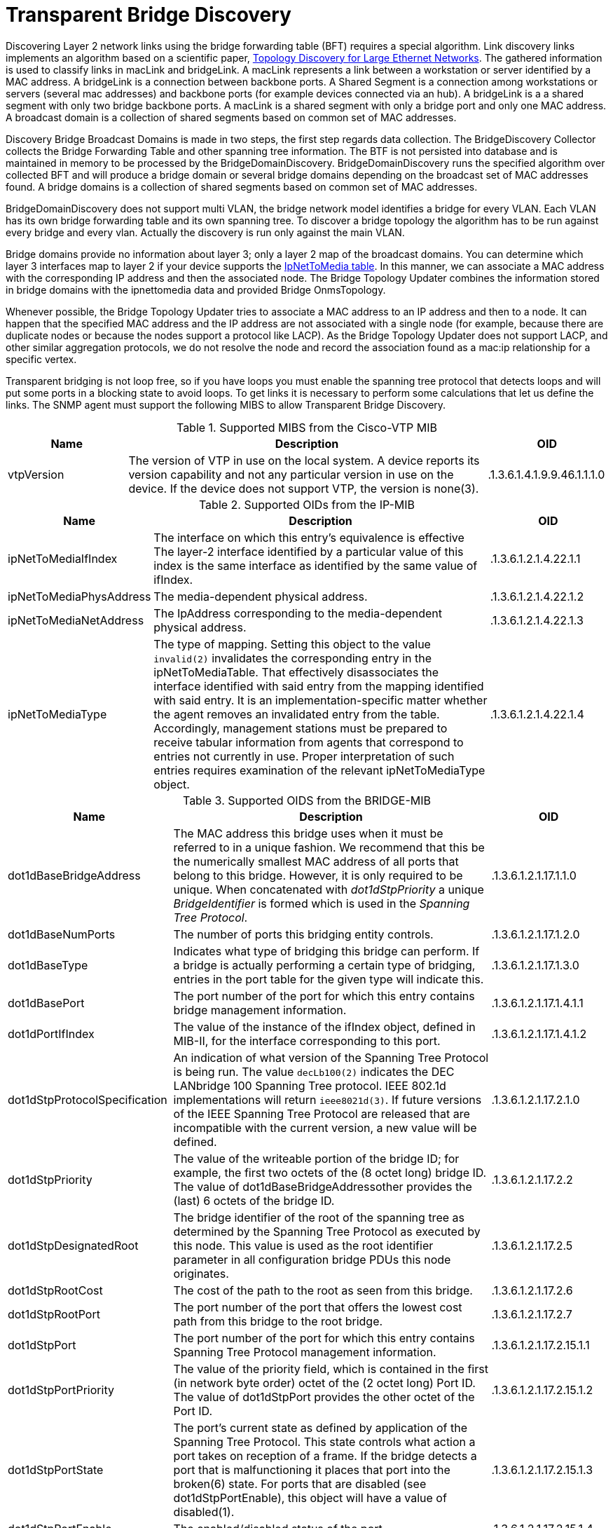 
= Transparent Bridge Discovery

Discovering Layer 2 network links using the bridge forwarding table (BFT) requires a special algorithm.
Link discovery links implements an algorithm based on a scientific paper, link:https://citeseerx.ist.psu.edu/viewdoc/download?doi=10.1.1.383.8579&rep=rep1&type=pdf[Topology Discovery for Large Ethernet Networks].
The gathered information is used to classify links in macLink and bridgeLink.
A macLink represents a link between a workstation or server identified by a MAC address.
A bridgeLink is a connection between backbone ports.
A Shared Segment is a connection among workstations or servers (several mac addresses) and backbone ports (for example devices connected via an hub).
A bridgeLink is a a shared segment with only two bridge backbone ports.
A macLink is a shared segment with only a bridge port and only one MAC address.
A broadcast domain is a collection of shared segments based on common set of MAC addresses.

Discovery Bridge Broadcast Domains is made in two steps, the first step regards data collection.
The BridgeDiscovery Collector collects the Bridge Forwarding Table and other spanning tree information.
The BTF is not persisted into database and is maintained in memory to be processed by the BridgeDomainDiscovery.
BridgeDomainDiscovery runs the specified algorithm over collected BFT and will produce a bridge domain or several bridge domains depending on the broadcast set of MAC addresses found.
A bridge domains is a collection of shared segments based on common set of MAC addresses.

BridgeDomainDiscovery does not support multi VLAN, the bridge network model identifies a bridge for every VLAN.
Each VLAN has its own bridge forwarding table and its own spanning tree.
To discover a bridge topology the algorithm has to be run against every bridge and every vlan.
Actually the discovery is run only against the main VLAN.

Bridge domains provide no information about layer 3; only a layer 2 map of the broadcast domains.
You can determine which layer 3 interfaces map to layer 2 if your device supports the https://oidref.com/1.3.6.1.2.1.4.22[IpNetToMedia table].
In this manner, we can associate a MAC address with the corresponding IP address and then the associated node.
The Bridge Topology Updater combines the information stored in bridge domains with the ipnettomedia data and provided Bridge OnmsTopology.

Whenever possible, the Bridge Topology Updater tries to associate a MAC address to an IP address and then to a node.
It can happen that the specified MAC address and the IP address are not associated with a single node (for example, because there are duplicate nodes or because the nodes support a protocol like LACP).
As the Bridge Topology Updater does not support LACP, and other similar aggregation protocols, we do not resolve the node and record the association found as a mac:ip relationship for a specific vertex.

Transparent bridging is not loop free, so if you have loops you must enable the spanning tree protocol that detects loops and will put some ports in a blocking state to avoid loops.
To get links it is necessary to perform some calculations that let us define the links.
The SNMP agent must support the following MIBS to allow Transparent Bridge Discovery.

.Supported MIBS from the Cisco-VTP MIB
[options="header"]
[cols="1,3,1"]
|===
| Name
| Description
| OID

| vtpVersion
| The version of VTP in use on the local system.
A device reports its version capability and not any particular version in use on the device.
If the device does not support VTP, the version is none(3).
| .1.3.6.1.4.1.9.9.46.1.1.1.0

|===

.Supported OIDs from the IP-MIB
[options="header"]
[cols="1,3,1"]
|===
| Name
| Description
| OID

| ipNetToMediaIfIndex
| The interface on which this entry's equivalence is effective
The layer-2 interface identified by a particular value of this index is the same interface as identified by the same value of ifIndex.
| .1.3.6.1.2.1.4.22.1.1

| ipNetToMediaPhysAddress
| The media-dependent physical address.
| .1.3.6.1.2.1.4.22.1.2

| ipNetToMediaNetAddress
| The IpAddress corresponding to the media-dependent physical address.
| .1.3.6.1.2.1.4.22.1.3

| ipNetToMediaType
| The type of mapping. Setting this object to the value `invalid(2)` invalidates the corresponding entry in the ipNetToMediaTable. 
That effectively disassociates the interface identified with said entry from the mapping identified with said entry.
It is an implementation-specific matter whether the agent removes an invalidated entry from the table.
Accordingly, management stations must be prepared to receive tabular information from agents that correspond to entries not currently in use.
Proper interpretation of such entries requires examination of the relevant ipNetToMediaType object.
| .1.3.6.1.2.1.4.22.1.4
|===

.Supported OIDS from the BRIDGE-MIB
[options="header"]
[cols="1,3,1"]
|===
| Name
| Description
| OID

| dot1dBaseBridgeAddress
| The MAC address this bridge uses when it must be referred to in a unique fashion.
We recommend that this be the numerically smallest MAC address of all ports that belong to this bridge.
However, it is only required to be unique.
When concatenated with _dot1dStpPriority_ a unique _BridgeIdentifier_ is formed which is used in the _Spanning Tree Protocol_.
| .1.3.6.1.2.1.17.1.1.0

| dot1dBaseNumPorts
| The number of ports this bridging entity controls.
| .1.3.6.1.2.1.17.1.2.0

| dot1dBaseType
| Indicates what type of bridging this bridge can perform.
If a bridge is actually performing a certain type of bridging, entries in the port table for the given type will indicate this.
| .1.3.6.1.2.1.17.1.3.0

| dot1dBasePort
| The port number of the port for which this entry contains bridge management information.
| .1.3.6.1.2.1.17.1.4.1.1

| dot1dPortIfIndex
| The value of the instance of the ifIndex object, defined in MIB-II, for the interface corresponding to this port.
| .1.3.6.1.2.1.17.1.4.1.2

| dot1dStpProtocolSpecification
| An indication of what version of the Spanning Tree Protocol is being run.
The value `decLb100(2)` indicates the DEC LANbridge 100 Spanning Tree protocol.
IEEE 802.1d implementations will return `ieee8021d(3)`.
If future versions of the IEEE Spanning Tree Protocol are released that are incompatible with the current version, a new value will be defined.
| .1.3.6.1.2.1.17.2.1.0

| dot1dStpPriority
| The value of the writeable portion of the bridge ID; for example, the first two octets of the (8 octet long) bridge ID.
The value of dot1dBaseBridgeAddressother provides the (last) 6 octets of the bridge ID.
| .1.3.6.1.2.1.17.2.2

| dot1dStpDesignatedRoot
| The bridge identifier of the root of the spanning tree as determined by the Spanning Tree Protocol as executed by this node. 
This value is used as the root identifier parameter in all configuration bridge PDUs this node originates.
| .1.3.6.1.2.1.17.2.5

| dot1dStpRootCost
| The cost of the path to the root as seen from this bridge.
| .1.3.6.1.2.1.17.2.6

| dot1dStpRootPort
| The port number of the port that offers the lowest cost path from this bridge to the root bridge.
| .1.3.6.1.2.1.17.2.7

| dot1dStpPort
| The port number of the port for which this entry contains Spanning Tree Protocol management information.
| .1.3.6.1.2.1.17.2.15.1.1

| dot1dStpPortPriority
| The value of the priority field, which is contained in the first (in network byte order) octet of the (2 octet long) Port ID.
The value of dot1dStpPort provides the other octet of the Port ID.
| .1.3.6.1.2.1.17.2.15.1.2

| dot1dStpPortState
| The port's current state as defined by application of the Spanning Tree Protocol.
This state controls what action a port takes on reception of a frame.
If the bridge detects a port that is malfunctioning it places that port into the broken(6) state.
For ports that are disabled (see dot1dStpPortEnable), this object will have a value of disabled(1).
| .1.3.6.1.2.1.17.2.15.1.3

| dot1dStpPortEnable
| The enabled/disabled status of the port.
| .1.3.6.1.2.1.17.2.15.1.4

| dot1dStpPortPathCost
| The contribution of this port to the path cost of paths towards the spanning tree root that includes this port.
802.1D-1990 recommends that the default value of this parameter be in inverse proportion to the speed of the attached LAN.
| .1.3.6.1.2.1.17.2.15.1.5

| dot1dStpPortDesignatedRoot
| The unique bridge identifier of the bridge recorded as the root in the configuration BPDUs the designated bridge transmitted for the segment to which the port is attached.
| .1.3.6.1.2.1.17.2.15.1.6

| dot1dStpPortDesignatedCost
| The path cost of the designated port of the segment connected to this port.
This value is compared to the root path cost field in received bridge PDUs.
| .1.3.6.1.2.1.17.2.15.1.7

| dot1dStpPortDesignatedBridge
| The bridge identifier of the bridge that this port considers to be the designated bridge for this port's segment.
| .1.3.6.1.2.1.17.2.15.1.8

| dot1dStpPortDesignatedPort
| The port identifier of the port on the designated bridge for this port's segment.
| .1.3.6.1.2.1.17.2.15.1.9

| dot1dTpFdbAddress
| A unicast MAC address for which the bridge has forwarding and/or filtering information.
| .1.3.6.1.2.1.17.4.3.1.1

| dot1dTpFdbPort
| Either the value '0', or the port number of the port on which a frame having a source address equal to the value of the corresponding instance of dot1dTpFdbAddress has been seen.
A value of '0' indicates that the port number has not been learned but that the bridge does have some forwarding/filtering information about this address (for example, in dot1dStaticTable).
Implementors are encouraged to assign the port value to this object whenever it is learned even for addresses for which the corresponding value of dot1dTpFdbStatus is not learned(3).
| .1.3.6.1.2.1.17.4.3.1.2

| dot1dTpFdbStatus
| The status of this entry.
The meanings of the values are: +
*other(1)*: none of the following.
This would include the case where some other MIB object (not the corresponding instance of dot1dTpFdbPort, nor an entry in the dot1dStaticTable) is being used to determine if and how frames addressed to the value of the corresponding instance of dot1dTpFdbAddress are being forwarded. +

*invalid(2)*: this entry is no longer valid (for example, it was learned but has since aged-out), but has not yet been flushed from the table. +

*learned(3)*: the value of the corresponding instance of dot1dTpFdbPort was learned, and is being used. +

*self(4)*: the value of the corresponding instance of dot1dTpFdbAddress represents one of the bridge's addresses.
The corresponding instance of dot1dTpFdbPort indicates which of the bridge's ports has this address. +

*mgmt(5)*: the value of the corresponding instance of dot1dTpFdbAddress is also the value of an existing instance of dot1dStaticAddress.                                              | .1.3.6.1.2.1.17.4.3.1.3
|===

.Supported OIDS from the Q-BRIDGE-MIB
[options="header"]
[cols="1,3,1"]
|===
| Name
| Description
| OID

| dot1qTpFdbPort
| Either the value 0, or the port number of the port on which a frame having a source address equal to the value of the corresponding instance of dot1qTpFdbAddress has been seen.
A value of 0 indicates that the port number has not been learned but that the device does have some forwarding/filtering information about this address (for example, in the dot1qStaticUnicastTable).
Implementors are encouraged to assign the port value to this object whenever it is learned, even for addresses for which the corresponding value of dot1qTpFdbStatus is not learned(3).
| .1.3.6.1.2.1.17.7.1.2.2.1.2

| dot1qTpFdbStatus
| The status of this entry.
The meanings of the values are: +
*other(1)*: none of the following.
This may include the case where some other MIB object (not the corresponding instance of dot1qTpFdbPort, nor an entry in the dot1qStaticUnicastTable) is being used to determine if and how frames addressed to the value of the corresponding instance of dot1qTpFdbAddress are being forwarded. +
*invalid(2)*: this entry is no longer valid (for example), it was learned but has since aged out), but has not yet been flushed from the table. +
*learned(3)*: the value of the corresponding instance of dot1qTpFdbPort was learned and is being used. +
*self(4)*: the value of the corresponding instance of dot1qTpFdbAddress represents one of the device's addresses.
The corresponding instance of dot1qTpFdbPort indicates which of the device's ports has this address. +
*mgmt(5)*: the value of the corresponding instance of dot1qTpFdbAddress is also the value of an existing instance of dot1qStaticAddress.
| .1.3.6.1.2.1.17.7.1.2.2.1.3
|===

Find generic information about the bridge link discovery process in the bridge information box on the node detail page of the device.
Information gathered from this OID will be stored in the following database table:

.Database tables related to transparent bridge discovery
image::enlinkd/bridge-database.png[]
